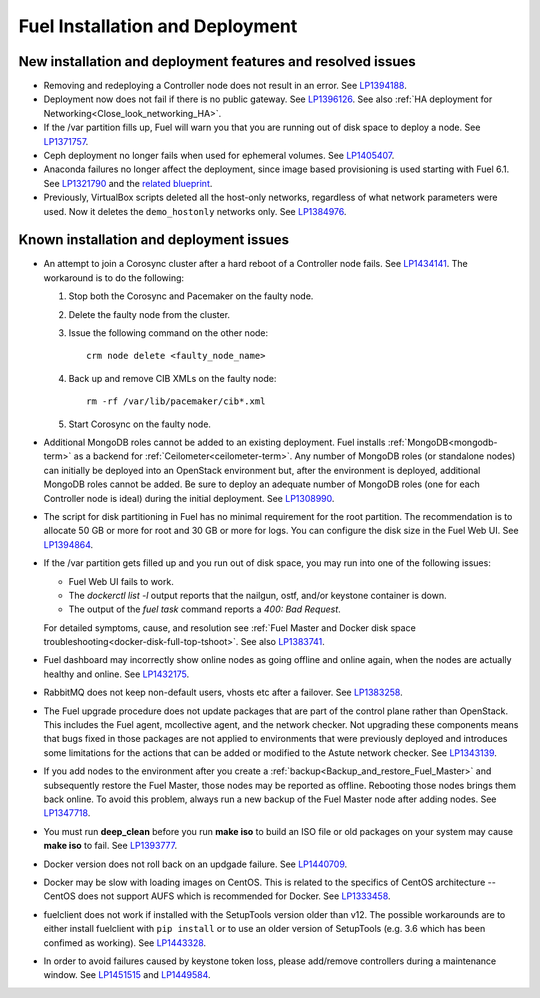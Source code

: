 
.. _fuel-install.rst:

Fuel Installation and Deployment
================================

New installation and deployment features and resolved issues
------------------------------------------------------------

* Removing and redeploying a Controller node
  does not result in an error.
  See `LP1394188 <https://bugs.launchpad.net/fuel/+bug/1394188>`_.

* Deployment now does not fail if there is no
  public gateway.
  See `LP1396126 <https://bugs.launchpad.net/fuel/+bug/1396126>`_.
  See also :ref:`HA deployment for Networking<Close_look_networking_HA>`.

* If the /var partition fills up, Fuel will warn you
  that you are running out of disk space to deploy a node.
  See `LP1371757 <https://bugs.launchpad.net/fuel/+bug/1371757>`_.

* Ceph deployment no longer fails when used for
  ephemeral volumes.
  See `LP1405407 <https://bugs.launchpad.net/bugs/1405407>`_.

* Anaconda failures no longer affect the deployment, since
  image based provisioning is used starting with Fuel 6.1.
  See `LP1321790 <https://bugs.launchpad.net/bugs/1321790>`_ and
  the `related blueprint <https://blueprints.launchpad.net/fuel/+spec/ibp-build-ubuntu-images>`_.

* Previously, VirtualBox scripts deleted all the host-only
  networks, regardless of what network parameters were used.
  Now it deletes the ``demo_hostonly`` networks only.
  See `LP1384976`_.

Known installation and deployment issues
----------------------------------------

* An attempt to join a Corosync cluster after a hard
  reboot of a Controller node fails.
  See `LP1434141 <https://bugs.launchpad.net/fuel/+bug/1434141>`_.
  The workaround is to do the following:

  #. Stop both the Corosync and Pacemaker on the faulty node.
  #. Delete the faulty node from the cluster.
  #. Issue the following command on the other node::

      crm node delete <faulty_node_name>

  #. Back up and remove CIB XMLs on the faulty node::

      rm -rf /var/lib/pacemaker/cib*.xml

  #. Start Corosync on the faulty node.

* Additional MongoDB roles cannot be added
  to an existing deployment.
  Fuel installs :ref:`MongoDB<mongodb-term>`
  as a backend for :ref:`Ceilometer<ceilometer-term>`.
  Any number of MongoDB roles (or standalone nodes)
  can initially be deployed into an OpenStack environment
  but, after the environment is deployed,
  additional MongoDB roles cannot be added.
  Be sure to deploy an adequate number of MongoDB roles
  (one for each Controller node is ideal)
  during the initial deployment.
  See `LP1308990 <https://bugs.launchpad.net/fuel/+bug/1308990>`_.

* The script for disk partitioning in Fuel has no
  minimal requirement for the root partition.
  The recommendation is to allocate 50 GB or more for
  root and 30 GB or more for logs. You can
  configure the disk size in the Fuel Web UI.
  See `LP1394864 <https://bugs.launchpad.net/fuel/+bug/1394864>`_.

* If the /var partition gets filled up and you run out
  of disk space, you may run into one of the following issues:

  * Fuel Web UI fails to work.

  * The *dockerctl list -l* output reports that the nailgun, ostf,
    and/or keystone container is down.

  * The output of the *fuel task* command reports a *400: Bad Request*.

  For detailed symptoms, cause, and resolution
  see :ref:`Fuel Master and Docker disk space troubleshooting<docker-disk-full-top-tshoot>`.
  See also `LP1383741 <https://bugs.launchpad.net/fuel/+bug/1383741>`_.

* Fuel dashboard may incorrectly show online nodes
  as going offline and online again, when the nodes
  are actually healthy and online.
  See `LP1432175 <https://bugs.launchpad.net/bugs/1432175>`_.

* RabbitMQ does not keep non-default users, vhosts etc
  after a failover.
  See `LP1383258 <https://bugs.launchpad.net/fuel/+bug/1383258>`_.

* The Fuel upgrade procedure does not update packages
  that are part of the control plane rather than OpenStack.
  This includes the Fuel agent, mcollective agent, and the network checker.
  Not upgrading these components means
  that bugs fixed in those packages are not applied
  to environments that were previously deployed
  and introduces some limitations
  for the actions that can be added or modified
  to the Astute network checker.
  See `LP1343139 <https://bugs.launchpad.net/bugs/1343139>`_.

* If you add nodes to the environment after you create a
  :ref:`backup<Backup_and_restore_Fuel_Master>`
  and subsequently restore the Fuel Master,
  those nodes may be reported as offline.
  Rebooting those nodes brings them back online.
  To avoid this problem, always run a new backup
  of the Fuel Master node after adding nodes.
  See `LP1347718 <https://bugs.laudfgfdgnchpad.net/bugs/1347718>`_.

* You must run **deep_clean** before you run **make iso**
  to build an ISO file or old packages on your system may cause **make iso** to fail.
  See `LP1393777 <https://bugs.launchpad.net/bugs/1393777>`_.

* Docker version does not roll back on an
  updgade failure.
  See `LP1440709 <https://bugs.launchpad.net/bugs/1440709>`_.

* Docker may be slow with loading images on CentOS. This is related to the
  specifics of CentOS architecture -- CentOS does not support AUFS
  which is recommended for Docker.
  See `LP1333458 <https://bugs.launchpad.net/fuel/+bug/1333458>`_.

* fuelclient does not work if installed with the SetupTools version
  older than v12.
  The possible workarounds are to either install fuelclient with
  ``pip install`` or to use an older version of SetupTools
  (e.g. 3.6 which has been confimed as working).
  See `LP1443328 <https://bugs.launchpad.net/fuel/+bug/1443328>`_.

* In order to avoid failures caused by keystone token loss,
  please add/remove controllers during a maintenance window.
  See `LP1451515 <https://bugs.launchpad.net/fuel/+bug/1451515>`_
  and `LP1449584 <https://bugs.launchpad.net/mos/+bug/1449584>`_.

.. Links
.. _`LP1384976`: https://bugs.launchpad.net/fuel/6.1.x/+bug/1384976
